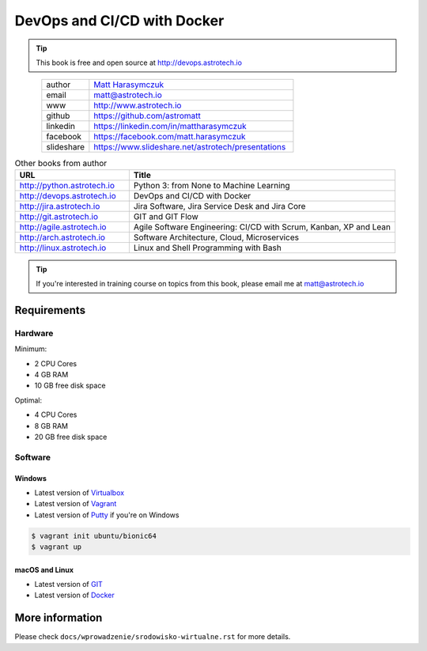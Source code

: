 ############################
DevOps and CI/CD with Docker
############################


.. tip:: This book is free and open source at http://devops.astrotech.io

.. figure:: _img/AstroMatt.jpg
    :align: left
    :scale: 39%

.. csv-table::
    :widths: 15, 65

    "author", "`Matt Harasymczuk <http://astrotech.io>`_"
    "email", "matt@astrotech.io"
    "www", "http://www.astrotech.io"
    "github", "https://github.com/astromatt"
    "linkedin", "https://linkedin.com/in/mattharasymczuk"
    "facebook", "https://facebook.com/matt.harasymczuk"
    "slideshare", "https://www.slideshare.net/astrotech/presentations"

.. csv-table:: Other books from author
    :widths: 30, 70
    :header: "URL", "Title"

    "http://python.astrotech.io", "Python 3: from None to Machine Learning"
    "http://devops.astrotech.io", "DevOps and CI/CD with Docker"
    "http://jira.astrotech.io", "Jira Software, Jira Service Desk and Jira Core"
    "http://git.astrotech.io", "GIT and GIT Flow"
    "http://agile.astrotech.io", "Agile Software Engineering: CI/CD with Scrum, Kanban, XP and Lean"
    "http://arch.astrotech.io", "Software Architecture, Cloud, Microservices"
    "http://linux.astrotech.io", "Linux and Shell Programming with Bash"

.. tip:: If you're interested in training course on topics from this book, please email me at matt@astrotech.io


Requirements
============

Hardware
--------
Minimum:

- 2 CPU Cores
- 4 GB RAM
- 10 GB free disk space

Optimal:

- 4 CPU Cores
- 8 GB RAM
- 20 GB free disk space

Software
--------

Windows
^^^^^^^
- Latest version of `Virtualbox <https://www.virtualbox.org/wiki/Downloads>`_
- Latest version of `Vagrant <https://www.vagrantup.com/downloads.html>`_
- Latest version of `Putty <http://www.chiark.greenend.org.uk/~sgtatham/putty/latest.html>`_ if you're on Windows

.. code-block:: console

    $ vagrant init ubuntu/bionic64
    $ vagrant up

macOS and Linux
^^^^^^^^^^^^^^^
- Latest version of `GIT <https://git-scm.com/downloads>`_
- Latest version of `Docker <http://docker.io>`_


More information
================
Please check ``docs/wprowadzenie/srodowisko-wirtualne.rst`` for more details.
